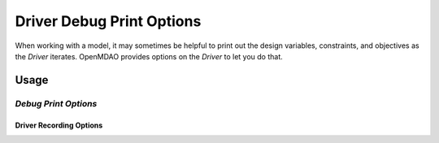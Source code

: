 .. _debugging-drivers:

**************************
Driver Debug Print Options
**************************

When working with a model, it may sometimes be helpful to print out the design variables, constraints, and
objectives as the `Driver` iterates. OpenMDAO provides options on the `Driver` to let you do that.

Usage
-----

*Debug Print Options*
~~~~~~~~~~~~~~~~~~~~~


  .. embed-test::
      openmdao.drivers.tests.test_scipy_optimizer.TestScipyOptimizerFeatures.test_debug_print_option


Driver Recording Options
^^^^^^^^^^^^^^^^^^^^^^^^
.. embed-options::
    openmdao.core.driver
    Driver
    debug_print




